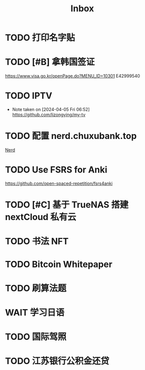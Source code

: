 #+title: Inbox
* TODO 打印名字贴
SCHEDULED: <2024-08-01 Thu>
* TODO [#B] 拿韩国签证
SCHEDULED: <2024-08-02 Fri 09:00>
https://www.visa.go.kr/openPage.do?MENU_ID=10301
E42999540
* TODO IPTV
SCHEDULED: <2024-08-10 Sat>
- Note taken on [2024-04-05 Fri 06:52] \\
  https://github.com/lizongying/my-tv
* TODO 配置 nerd.chuxubank.top
SCHEDULED: <2024-08-01 Thu>
[[file:~/.password-store/Network/Host/Racknerd/web.gpg][Nerd]]
* TODO Use FSRS for Anki
SCHEDULED: <2024-06-23 Sun>
https://github.com/open-spaced-repetition/fsrs4anki
* TODO [#C] 基于 TrueNAS 搭建 nextCloud 私有云
SCHEDULED: <2023-12-21 Thu>
* TODO 书法 NFT
* TODO Bitcoin Whitepaper
* TODO 刷算法题
* WAIT 学习日语
* TODO 国际驾照
* TODO 江苏银行公积金还贷
SCHEDULED: <2024-08-02 Fri 09:30>
